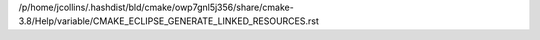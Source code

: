 /p/home/jcollins/.hashdist/bld/cmake/owp7gnl5j356/share/cmake-3.8/Help/variable/CMAKE_ECLIPSE_GENERATE_LINKED_RESOURCES.rst